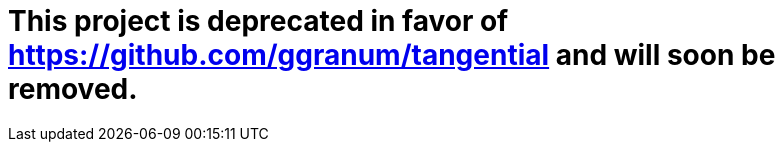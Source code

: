 # This project is deprecated in favor of https://github.com/ggranum/tangential and will soon be removed.
